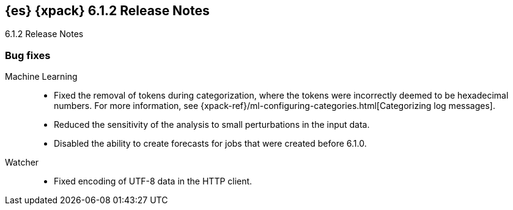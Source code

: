[role="xpack"]
[[xes-6.1.2]]
== {es} {xpack} 6.1.2 Release Notes
++++
<titleabbrev>6.1.2 Release Notes</titleabbrev>
++++

[[xes-bug-6.1.2]]
[float]
=== Bug fixes

Machine Learning::
* Fixed the removal of tokens during categorization, where the tokens were
incorrectly deemed to be hexadecimal numbers. For more information, see
{xpack-ref}/ml-configuring-categories.html[Categorizing log messages].
//Repo: machine-learning-cpp
//Pull: 512
* Reduced the sensitivity of the analysis to small perturbations in the input
data.
//Repo: machine-learning-cpp
//Pull: 478
* Disabled the ability to create forecasts for jobs that were created before
6.1.0.
//Repo: x-pack-elasticsearch
//Pull: 3362
////
Monitoring::
* [Monitoring] Add Cluster Alert Blacklist
//Repo: x-pack-elasticsearch
//Pull: 3326
////
////
Security::
* AD authn: never clear passwords on Bind connections
//Repo: x-pack-elasticsearch
//Pull: 3351
* Set processors on audit remote client
//Repo: x-pack-elasticsearch
//Pull: 3469
* Allow license installation with TLS disabled and single-node discovery
//Repo: x-pack-elasticsearch/
//Pull: 3427
* [Security] has_privileges.has_all_requested should respect cluster privileges
//Repo: x-pack-elasticsearch
//Pull: 3379
* Cleanup the handling for bootstrap passwords
//Repo: x-pack-elasticsearch
//Pull: 3470
////
Watcher::
* Fixed encoding of UTF-8 data in the HTTP client.
//Repo: x-pack-elasticsearch
//Pull: 3398
